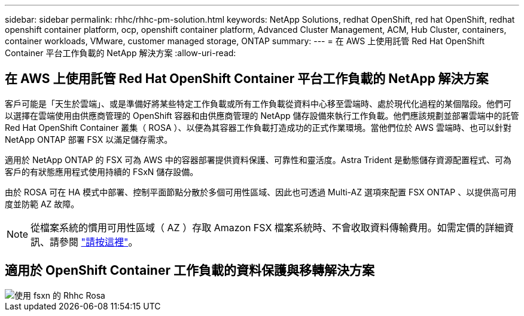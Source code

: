 ---
sidebar: sidebar 
permalink: rhhc/rhhc-pm-solution.html 
keywords: NetApp Solutions, redhat OpenShift, red hat OpenShift, redhat openshift container platform, ocp, openshift container platform, Advanced Cluster Management, ACM, Hub Cluster, containers, container workloads, VMware, customer managed storage, ONTAP 
summary:  
---
= 在 AWS 上使用託管 Red Hat OpenShift Container 平台工作負載的 NetApp 解決方案
:allow-uri-read: 




== 在 AWS 上使用託管 Red Hat OpenShift Container 平台工作負載的 NetApp 解決方案

[role="lead"]
客戶可能是「天生於雲端」、或是準備好將某些特定工作負載或所有工作負載從資料中心移至雲端時、處於現代化過程的某個階段。他們可以選擇在雲端使用由供應商管理的 OpenShift 容器和由供應商管理的 NetApp 儲存設備來執行工作負載。他們應該規劃並部署雲端中的託管 Red Hat OpenShift Container 叢集（ ROSA ）、以便為其容器工作負載打造成功的正式作業環境。當他們位於 AWS 雲端時、也可以針對 NetApp ONTAP 部署 FSX 以滿足儲存需求。

適用於 NetApp ONTAP 的 FSX 可為 AWS 中的容器部署提供資料保護、可靠性和靈活度。Astra Trident 是動態儲存資源配置程式、可為客戶的有狀態應用程式使用持續的 FSxN 儲存設備。

由於 ROSA 可在 HA 模式中部署、控制平面節點分散於多個可用性區域、因此也可透過 Multi-AZ 選項來配置 FSX ONTAP 、以提供高可用度並防範 AZ 故障。


NOTE: 從檔案系統的慣用可用性區域（ AZ ）存取 Amazon FSX 檔案系統時、不會收取資料傳輸費用。如需定價的詳細資訊、請參閱 link:https://aws.amazon.com/fsx/netapp-ontap/pricing/["請按這裡"]。



== 適用於 OpenShift Container 工作負載的資料保護與移轉解決方案

image::rhhc-rosa-with-fsxn.png[使用 fsxn 的 Rhhc Rosa]
